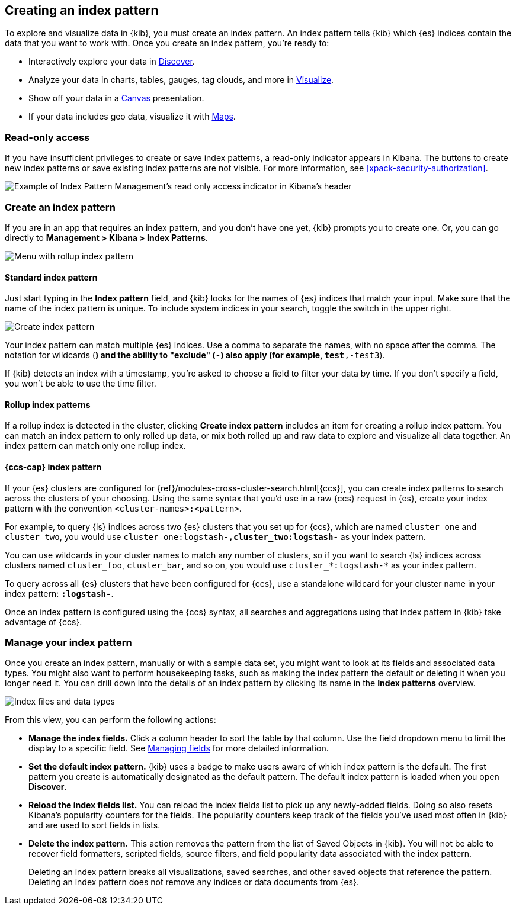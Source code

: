 [[index-patterns]]
== Creating an index pattern

To explore and visualize data in {kib}, you must create an index pattern.
An index pattern tells {kib} which {es} indices contain the data that
you want to work with.
Once you create an index pattern, you're ready to:

* Interactively explore your data in <<discover, Discover>>.
* Analyze your data in charts, tables, gauges, tag clouds, and more in <<visualize, Visualize>>.
* Show off your data in a <<canvas, Canvas>> presentation.
* If your data includes geo data, visualize it with <<maps, Maps>>.

[float]
[[index-patterns-read-only-access]]
=== [xpack]#Read-only access#
If you have insufficient privileges to create or save index patterns, a read-only
indicator appears in Kibana. The buttons to create new index patterns or save
existing index patterns are not visible. For more information, see <<xpack-security-authorization>>.

[role="screenshot"]
image::images/management-index-read-only-badge.png[Example of Index Pattern Management's read only access indicator in Kibana's header]

[float]
[[settings-create-pattern]]
=== Create an index pattern

If you are in an app that requires an index pattern, and you don't have one yet,
{kib} prompts you to create one.  Or, you can go directly to
*Management > Kibana > Index Patterns*.

[role="screenshot"]
image:management/index-patterns/images/rollup-index-pattern.png["Menu with rollup index pattern"]

[float]
==== Standard index pattern

Just start typing in the *Index pattern* field, and {kib} looks for
the names of {es} indices that match your input. Make sure that the name of the
index pattern is unique.
To include system indices in your search, toggle the switch in the upper right.

[role="screenshot"]
image:management/index-patterns/images/create-index-pattern.png["Create index pattern"]

Your index pattern can match multiple {es} indices.
Use a comma to separate the names, with no space after the comma. The notation for
wildcards (`*`) and the ability to "exclude" (`-`) also apply
(for example, `test*,-test3`).

If {kib} detects an index with a timestamp, you’re asked to choose a field to
filter your data by time. If you don’t specify a field, you won’t be able
to use the time filter.



[float]
==== Rollup index patterns

If a rollup index is detected in the cluster, clicking *Create index pattern*
includes an item for creating a rollup index pattern.
You can match an index pattern to only rolled up data, or mix both rolled
up and raw data to explore and visualize all data together.
An index pattern can match
only one rollup index.

[float]
[[management-cross-cluster-search]]
==== {ccs-cap} index pattern

If your {es} clusters are configured for {ref}/modules-cross-cluster-search.html[{ccs}], you can create
index patterns to search across the clusters of your choosing. Using the
same syntax that you'd use in a raw {ccs} request in {es}, create your
index pattern with the convention `<cluster-names>:<pattern>`.

For example, to query {ls} indices across two {es} clusters
that you set up for {ccs}, which are named `cluster_one` and `cluster_two`,
you would use `cluster_one:logstash-*,cluster_two:logstash-*` as your index pattern.

You can use wildcards in your cluster names
to match any number of clusters, so if you want to search {ls} indices across
clusters named `cluster_foo`, `cluster_bar`, and so on, you would use `cluster_*:logstash-*`
as your index pattern.

To query across all {es} clusters that have been configured for {ccs},
use a standalone wildcard for your cluster name in your index
pattern: `*:logstash-*`.

Once an index pattern is configured using the {ccs} syntax, all searches and
aggregations using that index pattern in {kib} take advantage of {ccs}.

[float]
=== Manage your index pattern

Once you create an index pattern, manually or with a sample data set,
you might want to look at its fields and associated data types.
You might also want to perform housekeeping tasks, such as making the
index pattern the default or deleting it when you longer need it.
You can drill down into the details of an index pattern by clicking its name in
the *Index patterns* overview.

[role="screenshot"]
image:management/index-patterns/images/new-index-pattern.png["Index files and data types"]

From this view, you can perform the following actions:

* *Manage the index fields.* Click a column header to sort the table by that column.
Use the field dropdown menu to limit the display to a specific field.
See <<managing-fields, Managing fields>> for more detailed information.

* [[set-default-pattern]]*Set the default index pattern.* {kib} uses a badge to make users
aware of which index pattern is the default. The first pattern
you create is automatically designated as the default pattern. The default
index pattern is loaded when you open *Discover*.

* [[reload-fields]]*Reload the index fields list.* You can reload the index fields list to
pick up any newly-added fields. Doing so also resets Kibana’s popularity counters
for the fields. The popularity counters keep track of the fields
you’ve used most often in {kib} and are used to sort fields in lists.

* [[delete-pattern]]*Delete the index pattern.* This action removes the pattern from the list of
Saved Objects in {kib}. You will not be able to recover field formatters,
scripted fields, source filters, and field popularity data associated with the index pattern.
+
Deleting an index pattern breaks all visualizations, saved searches, and
other saved objects that reference the pattern. Deleting an index pattern does
not remove any indices or data documents from {es}.
